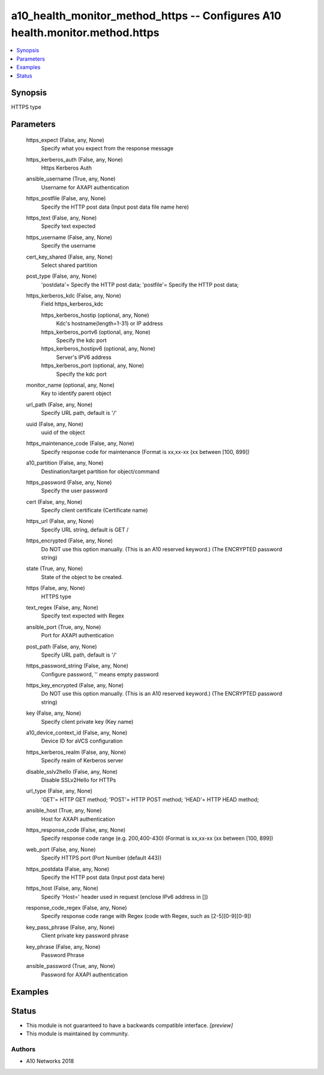 .. _a10_health_monitor_method_https_module:


a10_health_monitor_method_https -- Configures A10 health.monitor.method.https
=============================================================================

.. contents::
   :local:
   :depth: 1


Synopsis
--------

HTTPS type






Parameters
----------

  https_expect (False, any, None)
    Specify what you expect from the response message


  https_kerberos_auth (False, any, None)
    Https Kerberos Auth


  ansible_username (True, any, None)
    Username for AXAPI authentication


  https_postfile (False, any, None)
    Specify the HTTP post data (Input post data file name here)


  https_text (False, any, None)
    Specify text expected


  https_username (False, any, None)
    Specify the username


  cert_key_shared (False, any, None)
    Select shared partition


  post_type (False, any, None)
    'postdata'= Specify the HTTP post data; 'postfile'= Specify the HTTP post data;


  https_kerberos_kdc (False, any, None)
    Field https_kerberos_kdc


    https_kerberos_hostip (optional, any, None)
      Kdc's hostname(length=1-31) or IP address


    https_kerberos_portv6 (optional, any, None)
      Specify the kdc port


    https_kerberos_hostipv6 (optional, any, None)
      Server's IPV6 address


    https_kerberos_port (optional, any, None)
      Specify the kdc port



  monitor_name (optional, any, None)
    Key to identify parent object


  url_path (False, any, None)
    Specify URL path, default is '/'


  uuid (False, any, None)
    uuid of the object


  https_maintenance_code (False, any, None)
    Specify response code for maintenance (Format is xx,xx-xx (xx between [100, 899])


  a10_partition (False, any, None)
    Destination/target partition for object/command


  https_password (False, any, None)
    Specify the user password


  cert (False, any, None)
    Specify client certificate (Certificate name)


  https_url (False, any, None)
    Specify URL string, default is GET /


  https_encrypted (False, any, None)
    Do NOT use this option manually. (This is an A10 reserved keyword.) (The ENCRYPTED password string)


  state (True, any, None)
    State of the object to be created.


  https (False, any, None)
    HTTPS type


  text_regex (False, any, None)
    Specify text expected  with Regex


  ansible_port (True, any, None)
    Port for AXAPI authentication


  post_path (False, any, None)
    Specify URL path, default is '/'


  https_password_string (False, any, None)
    Configure password, '' means empty password


  https_key_encrypted (False, any, None)
    Do NOT use this option manually. (This is an A10 reserved keyword.) (The ENCRYPTED password string)


  key (False, any, None)
    Specify client private key (Key name)


  a10_device_context_id (False, any, None)
    Device ID for aVCS configuration


  https_kerberos_realm (False, any, None)
    Specify realm of Kerberos server


  disable_sslv2hello (False, any, None)
    Disable SSLv2Hello for HTTPs


  url_type (False, any, None)
    'GET'= HTTP GET method; 'POST'= HTTP POST method; 'HEAD'= HTTP HEAD method;


  ansible_host (True, any, None)
    Host for AXAPI authentication


  https_response_code (False, any, None)
    Specify response code range (e.g. 200,400-430) (Format is xx,xx-xx (xx between [100, 899])


  web_port (False, any, None)
    Specify HTTPS port (Port Number (default 443))


  https_postdata (False, any, None)
    Specify the HTTP post data (Input post data here)


  https_host (False, any, None)
    Specify 'Host=' header used in request (enclose IPv6 address in [])


  response_code_regex (False, any, None)
    Specify response code range with Regex (code with Regex, such as [2-5][0-9][0-9])


  key_pass_phrase (False, any, None)
    Client private key password phrase


  key_phrase (False, any, None)
    Password Phrase


  ansible_password (True, any, None)
    Password for AXAPI authentication









Examples
--------

.. code-block:: yaml+jinja

    





Status
------




- This module is not guaranteed to have a backwards compatible interface. *[preview]*


- This module is maintained by community.



Authors
~~~~~~~

- A10 Networks 2018

